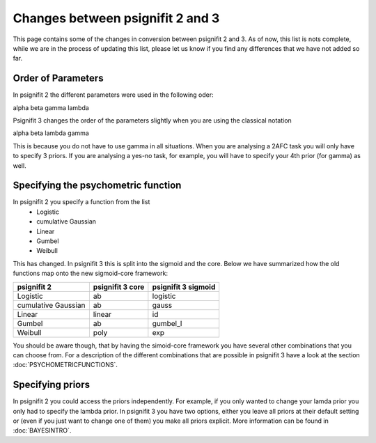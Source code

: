 =================================
Changes between psignifit 2 and 3
=================================

This page contains some of the changes in conversion between psignifit 2 and 3. As of now, this list is nots complete, while we are in the process of updating this list, please let us know if you find any differences that we have not added so far.

Order of Parameters
--------------------

In psignifit 2 the different parameters were used in the following oder:

alpha beta gamma lambda

Psignifit 3 changes the order of the parameters slightly when you are using the classical notation 

alpha beta lambda gamma

This is because you do not have to use gamma in all situations. When you are analysing a 2AFC task you will only have to specify 3 priors. If you are analysing a yes-no task, for example, you will have to specify your 4th prior (for gamma) as well.


Specifying the psychometric function
-------------------------------------

In psignifit 2 you specify a function from the list
    - Logistic
    - cumulative Gaussian
    - Linear
    - Gumbel
    - Weibull

This has changed. In psignifit 3 this is split into the sigmoid and the core. Below we have summarized how the old functions map onto the new sigmoid-core framework:

======================  ==================== =====================
 psignifit 2             psignifit 3 core     psignifit 3 sigmoid
======================  ==================== =====================
 Logistic                ab                    logistic
 cumulative Gaussian     ab                    gauss
 Linear                  linear                id
 Gumbel                  ab                    gumbel_l
 Weibull                 poly                  exp
======================  ==================== =====================

You should be aware though, that by having the simoid-core framework you have several other combinations that you can choose from. For a description of the different combinations that are possible in psignifit 3 have a look at the section :doc:`PSYCHOMETRICFUNCTIONS`.


Specifying priors
------------------

In psignifit 2 you could access the priors independently. For example, if you only wanted to change your lamda prior you only had to specify the lambda prior.
In psignifit 3 you have two options, either you leave all priors at their default setting or (even if you just want to change one of them) you make all priors explicit.
More information can be found in :doc:`BAYESINTRO`.
